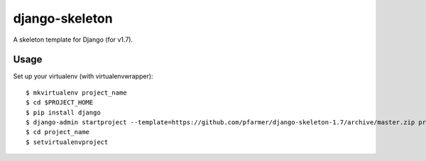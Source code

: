 django-skeleton
===============

A skeleton template for Django (for v1.7).

Usage
------

Set up your virtualenv (with virtualenvwrapper)::

    $ mkvirtualenv project_name
    $ cd $PROJECT_HOME
    $ pip install django
    $ django-admin startproject --template=https://github.com/pfarmer/django-skeleton-1.7/archive/master.zip project_name
    $ cd project_name
    $ setvirtualenvproject

